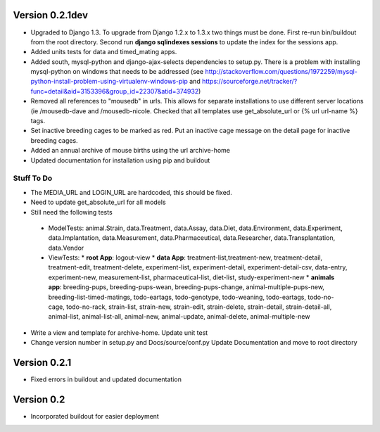 Version 0.2.1dev
================
* Upgraded to Django 1.3.  To upgrade from Django 1.2.x to 1.3.x two things must be done.  First re-run bin/buildout from the root directory.  Second run **django sqlindexes sessions** to update the index for the sessions app.
* Added units tests for data and timed_mating apps.  
* Added south, mysql-python and django-ajax-selects dependencies to setup.py.  There is a problem with installing mysql-python on windows that needs to be addressed (see http://stackoverflow.com/questions/1972259/mysql-python-install-problem-using-virtualenv-windows-pip and https://sourceforge.net/tracker/?func=detail&aid=3153396&group_id=22307&atid=374932)
* Removed all references to "mousedb" in urls.  This allows for separate installations to use different server locations (ie /mousedb-dave and /mousedb-nicole.  Checked that all templates use get_absolute_url or {% url url-name %} tags.
* Set inactive breeding cages to be marked as red.  Put an inactive cage message on the detail page for inactive breeding cages.
* Added an annual archive of mouse births using the url archive-home
* Updated documentation for installation using pip and buildout

Stuff To Do
+++++++++++
* The MEDIA_URL and LOGIN_URL are hardcoded, this should be fixed.
* Need to update get_absolute_url for all models
* Still need the following tests
 * ModelTests: animal.Strain, data.Treatment, data.Assay, data.Diet, data.Environment, data.Experiment, data.Implantation, data.Measurement, data.Pharmaceutical, data.Researcher, data.Transplantation, data.Vendor
 * ViewTests: 
   * **root App**: logout-view
   * **data App**: treatment-list,treatment-new, treatment-detail, treatment-edit, treatment-delete, experiment-list, experiment-detail, experiment-detail-csv, data-entry, experiment-new, measurement-list, pharmaceutical-list, diet-list, study-experiment-new
   * **animals app**: breeding-pups, breeding-pups-wean, breeding-pups-change, animal-multiple-pups-new, breeding-list-timed-matings, todo-eartags, todo-genotype, todo-weaning, todo-eartags, todo-no-cage, todo-no-rack, strain-list, strain-new, strain-edit, strain-delete, strain-detail, strain-detail-all, animal-list, animal-list-all, animal-new, animal-update, animal-delete, animal-multiple-new
* Write a view and template for archive-home.  Update unit test
* Change version number in setup.py and Docs/source/conf.py Update Documentation and move to root directory

Version 0.2.1
=============

* Fixed errors in buildout and updated documentation

Version 0.2
===========

* Incorporated buildout for easier deployment


